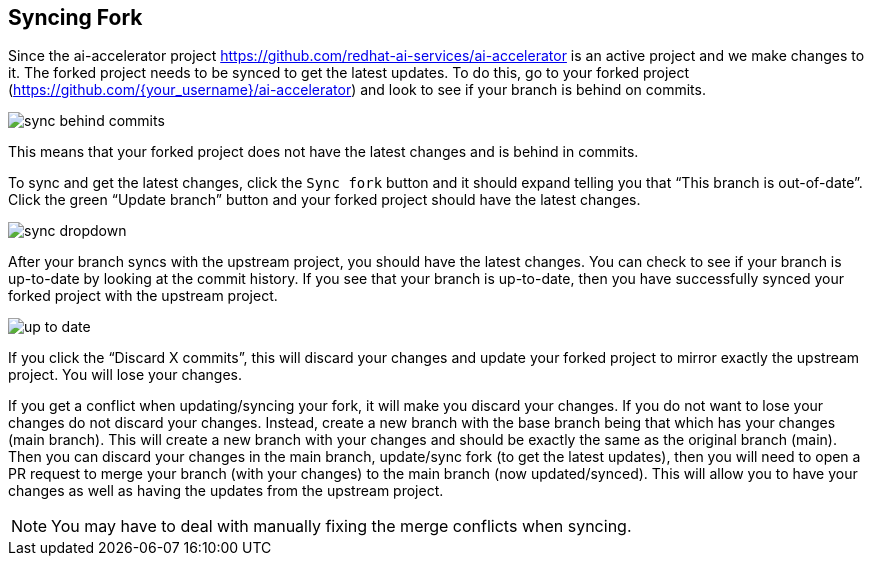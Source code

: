 ## Syncing Fork

Since the ai-accelerator project <https://github.com/redhat-ai-services/ai-accelerator> is an active project and we make changes to it. The forked project needs to be synced to get the latest updates. To do this, go to your forked project (https://github.com/{your_username}/ai-accelerator) and look to see if your branch is behind on commits. 

[.bordershadow]
image::sync_behind_commits.png[]

This means that your forked project does not have the latest changes and is behind in commits. 


To sync and get the latest changes, click the `Sync fork` button and it should expand telling you that “This branch is out-of-date”. Click the green “Update branch” button and your forked project should have the latest changes. 

[.bordershadow]
image::sync_dropdown.png[]

After your branch syncs with the upstream project, you should have the latest changes. You can check to see if your branch is up-to-date by looking at the commit history. If you see that your branch is up-to-date, then you have successfully synced your forked project with the upstream project. 

[.bordershadow]
image::up_to_date.png[]

If you click the “Discard X commits”, this will discard your changes and update your forked project to mirror exactly the upstream project. You will lose your changes.

If you get a conflict when updating/syncing your fork, it will make you discard your changes. If you do not want to lose your changes do not discard your changes. Instead, create a new branch with the base branch being that which has your changes (main branch). This will create a new branch with your changes and should be exactly the same as the original branch (main). Then you can discard your changes in the main branch, update/sync fork (to get the latest updates), then you will need to open a PR request to merge your branch (with your changes) to the main branch (now updated/synced). This will allow you to have your changes as well as having the updates from the upstream project.

NOTE: You may have to deal with manually fixing the merge conflicts when syncing.